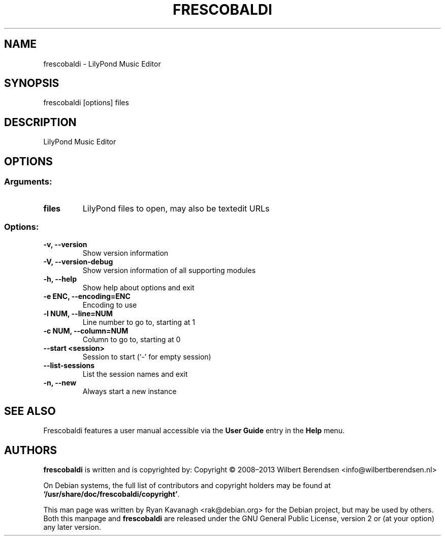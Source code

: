 .\" Copyright (C) 2008–2013 Ryan Kavanagh <rak@debian.org>
.TH FRESCOBALDI 1 "May 2013" "LilyPond Music Editor"
.SH NAME
frescobaldi
\- LilyPond Music Editor
.SH SYNOPSIS
frescobaldi [options] files 
.SH DESCRIPTION
LilyPond Music Editor
.SH OPTIONS
.SS
.SS Arguments:
.TP
.B files
LilyPond files to open, may also be textedit URLs
.SS Options:
.TP
.B \-v,  \-\-version  
Show version information
.TP
.B \-V,  \-\-version\-debug  
Show version information of all supporting modules
.TP
.B \-h,  \-\-help
Show help about options and exit
.TP
.B \-e ENC,  \-\-encoding=ENC
Encoding to use
.TP
.B \-l NUM,  \-\-line=NUM
Line number to go to, starting at 1
.TP
.B \-c NUM,  \-\-column=NUM
Column to go to, starting at 0
.TP
.B  \-\-start  <session>
Session to start (`-' for empty session)
.TP
.B  \-\-list\-sessions
List the session names and exit
.TP
.B \-n,  \-\-new  
Always start a new instance

.SH SEE ALSO
Frescobaldi features a user manual accessible via the
.BR "User Guide"
entry in the
.BR "Help"
menu.

.SH AUTHORS
\fBfrescobaldi\fR is written and is copyrighted by:
Copyright \[co] 2008\(en2013  Wilbert Berendsen
<info\@wilbertberendsen.nl>

On Debian systems, the full list of contributors and copyright
holders may be found at
.BR "`/usr/share/doc/frescobaldi/copyright'" .

This man page was written by Ryan Kavanagh <rak\@debian.org> for the Debian
project, but may be used by others. Both this manpage and \fBfrescobaldi\fR are
released under the GNU General Public License, version 2 or (at your option) any
later version.
